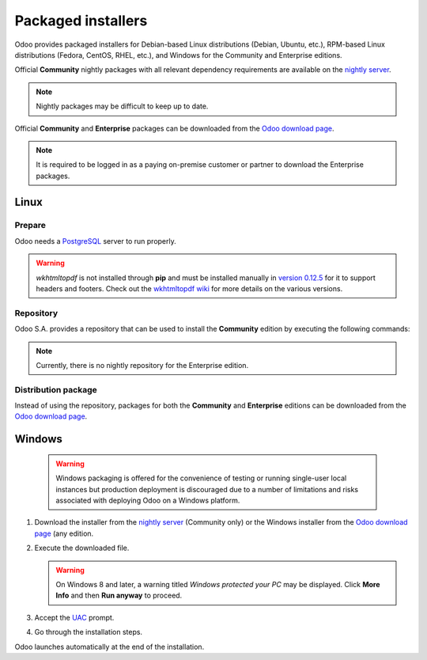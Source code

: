===================
Packaged installers
===================

Odoo provides packaged installers for Debian-based Linux distributions (Debian, Ubuntu, etc.),
RPM-based Linux distributions (Fedora, CentOS, RHEL, etc.), and Windows for the Community and
Enterprise editions.

Official **Community** nightly packages with all relevant dependency requirements are available on
the `nightly server <https://nightly.odoo.com>`_.

.. note::
   Nightly packages may be difficult to keep up to date.

Official **Community** and **Enterprise** packages can be downloaded from the `Odoo download page
<https://www.odoo.com/page/download>`_.

.. note::
   It is required to be logged in as a paying on-premise customer or partner to download the
   Enterprise packages.

.. _install/packages/linux:

Linux
=====

Prepare
-------

Odoo needs a `PostgreSQL <https://www.postgresql.org/>`_ server to run properly.

.. tabs::

   .. group-tab:: Debian/Ubuntu

      The default configuration for the Odoo 'deb' package is to use the PostgreSQL server on the
      same host as the Odoo instance. Execute the following command to install the PostgreSQL
      server:

      .. code-block:: console

         $ sudo apt install postgresql -y

   .. group-tab:: Fedora

      Make sure that the `sudo` command is available and well configured and, only then, execute the
      following command to install the PostgreSQL server:

      .. code-block:: console

         $ sudo dnf install -y postgresql-server
         $ sudo postgresql-setup --initdb --unit postgresql
         $ sudo systemctl enable postgresql
         $ sudo systemctl start postgresql

.. warning::
   `wkhtmltopdf` is not installed through **pip** and must be installed manually in `version 0.12.5
   <https://github.com/wkhtmltopdf/wkhtmltopdf/releases/tag/0.12.5>`_ for it to support headers and
   footers. Check out the `wkhtmltopdf wiki <https://github.com/odoo/odoo/wiki/Wkhtmltopdf>`_ for
   more details on the various versions.

Repository
----------

Odoo S.A. provides a repository that can be used to install the **Community** edition by executing
the following commands:

.. tabs::

   .. group-tab:: Debian/Ubuntu

      .. code-block:: console

         $ wget -q -O - https://nightly.odoo.com/odoo.key | sudo gpg --dearmor -o /usr/share/keyrings/odoo-archive-keyring.gpg
         $ echo 'deb [signed-by=/usr/share/keyrings/odoo-archive-keyring.gpg] https://nightly.odoo.com/{CURRENT_MAJOR_BRANCH}/nightly/deb/ ./' | sudo tee /etc/apt/sources.list.d/odoo.list
         $ sudo apt-get update && sudo apt-get install odoo

      Use the usual `apt-get upgrade` command to keep the installation up-to-date.

   .. group-tab:: Fedora

      .. code-block:: console

         $ sudo dnf config-manager --add-repo=https://nightly.odoo.com/{CURRENT_MAJOR_BRANCH}/nightly/rpm/odoo.repo
         $ sudo dnf install -y odoo
         $ sudo systemctl enable odoo
         $ sudo systemctl start odoo

.. note::
   Currently, there is no nightly repository for the Enterprise edition.

Distribution package
--------------------

Instead of using the repository, packages for both the **Community** and **Enterprise** editions can
be downloaded from the `Odoo download page <https://www.odoo.com/page/download>`_.

.. tabs::

   .. group-tab:: Debian/Ubuntu

      .. note::
         Odoo {CURRENT_MAJOR_VERSION} 'deb' package currently supports `Debian Buster
         <https://www.debian.org/releases/buster/>`_ and `Ubuntu 18.04
         <https://releases.ubuntu.com/18.04>`_ or above.

      Once downloaded, execute the following commands **as root** to install Odoo as a service,
      create the necessary PostgreSQL user, and automatically start the server:

      .. code-block:: console

         # dpkg -i <path_to_installation_package> # this probably fails with missing dependencies
         # apt-get install -f # should install the missing dependencies
         # dpkg -i <path_to_installation_package>

      .. warning::
         - The `python3-xlwt` Debian package, needed to export into the XLS format, does not exist
           in Debian Buster nor Ubuntu 18.04. If needed, install it manually with the following:

           .. code-block:: console

              $ sudo pip3 install xlwt

         - The `num2words` Python package - needed to render textual amounts - does not exist in
           Debian Buster nor Ubuntu 18.04, which could cause problems with the `l10n_mx_edi` module.
           If needed, install it manually with the following:

           .. code-block:: console

              $ sudo pip3 install num2words

   .. group-tab:: Fedora

      .. note::
         Odoo {CURRENT_MAJOR_VERSION} 'rpm' package supports Fedora 36.

      Once downloaded, the package can be installed using the 'dnf' package manager:

      .. code-block:: console

         $ sudo dnf localinstall odoo_{CURRENT_MAJOR_BRANCH}.latest.noarch.rpm
         $ sudo systemctl enable odoo
         $ sudo systemctl start odoo

.. _install/packages/windows:

Windows
=======

   .. warning::
      Windows packaging is offered for the convenience of testing or running single-user local
      instances but production deployment is discouraged due to a number of limitations and risks
      associated with deploying Odoo on a Windows platform.

#. Download the installer from the `nightly server <https://nightly.odoo.com>`_ (Community only) or
   the Windows installer from the `Odoo download page <https://www.odoo.com/page/download>`_ (any
   edition.
#. Execute the downloaded file.

   .. warning::
      On Windows 8 and later, a warning titled *Windows protected your PC* may be displayed. Click
      **More Info** and then **Run anyway** to proceed.

#. Accept the `UAC <https://en.wikipedia.org/wiki/User_Account_Control>`_ prompt.
#. Go through the installation steps.

Odoo launches automatically at the end of the installation.
